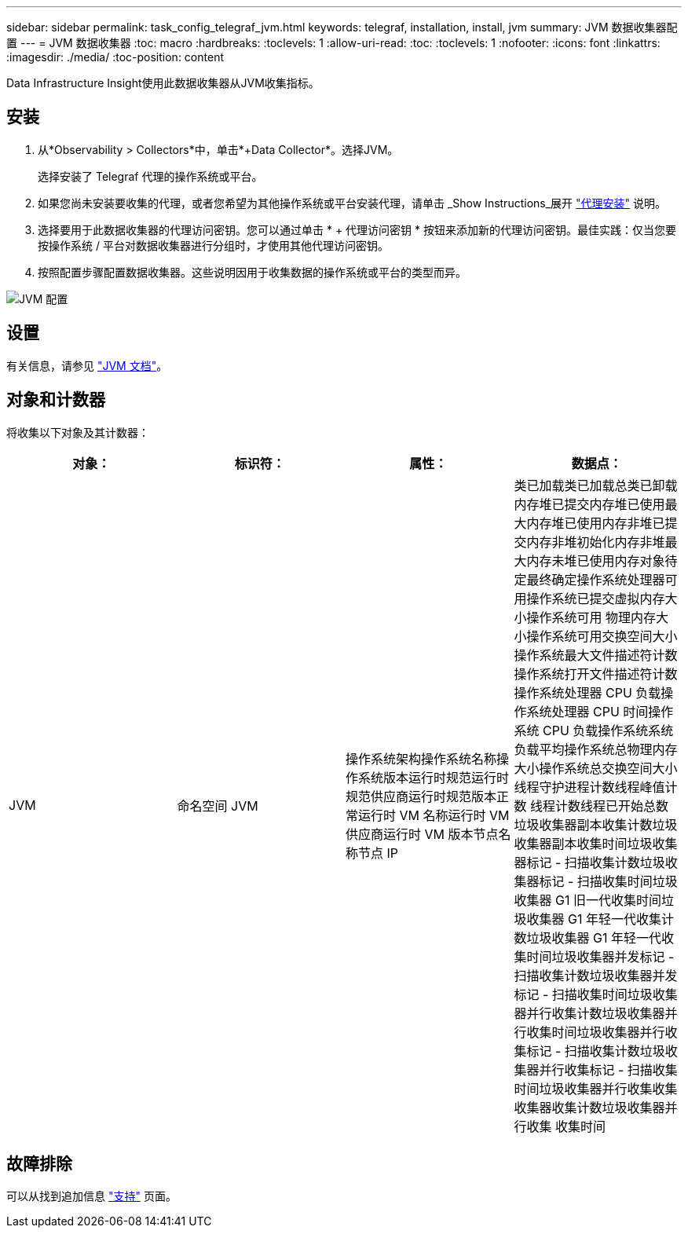---
sidebar: sidebar 
permalink: task_config_telegraf_jvm.html 
keywords: telegraf, installation, install, jvm 
summary: JVM 数据收集器配置 
---
= JVM 数据收集器
:toc: macro
:hardbreaks:
:toclevels: 1
:allow-uri-read: 
:toc: 
:toclevels: 1
:nofooter: 
:icons: font
:linkattrs: 
:imagesdir: ./media/
:toc-position: content


[role="lead"]
Data Infrastructure Insight使用此数据收集器从JVM收集指标。



== 安装

. 从*Observability > Collectors*中，单击*+Data Collector*。选择JVM。
+
选择安装了 Telegraf 代理的操作系统或平台。

. 如果您尚未安装要收集的代理，或者您希望为其他操作系统或平台安装代理，请单击 _Show Instructions_展开 link:task_config_telegraf_agent.html["代理安装"] 说明。
. 选择要用于此数据收集器的代理访问密钥。您可以通过单击 * + 代理访问密钥 * 按钮来添加新的代理访问密钥。最佳实践：仅当您要按操作系统 / 平台对数据收集器进行分组时，才使用其他代理访问密钥。
. 按照配置步骤配置数据收集器。这些说明因用于收集数据的操作系统或平台的类型而异。


image:JVMDCConfigLinux.png["JVM 配置"]



== 设置

有关信息，请参见 link:https://docs.oracle.com/javase/specs/jvms/se12/html/index.html["JVM 文档"]。



== 对象和计数器

将收集以下对象及其计数器：

[cols="<.<,<.<,<.<,<.<"]
|===
| 对象： | 标识符： | 属性： | 数据点： 


| JVM | 命名空间 JVM | 操作系统架构操作系统名称操作系统版本运行时规范运行时规范供应商运行时规范版本正常运行时 VM 名称运行时 VM 供应商运行时 VM 版本节点名称节点 IP | 类已加载类已加载总类已卸载内存堆已提交内存堆已使用最大内存堆已使用内存非堆已提交内存非堆初始化内存非堆最大内存未堆已使用内存对象待定最终确定操作系统处理器可用操作系统已提交虚拟内存大小操作系统可用 物理内存大小操作系统可用交换空间大小操作系统最大文件描述符计数操作系统打开文件描述符计数操作系统处理器 CPU 负载操作系统处理器 CPU 时间操作系统 CPU 负载操作系统系统负载平均操作系统总物理内存大小操作系统总交换空间大小线程守护进程计数线程峰值计数 线程计数线程已开始总数垃圾收集器副本收集计数垃圾收集器副本收集时间垃圾收集器标记 - 扫描收集计数垃圾收集器标记 - 扫描收集时间垃圾收集器 G1 旧一代收集时间垃圾收集器 G1 年轻一代收集计数垃圾收集器 G1 年轻一代收集时间垃圾收集器并发标记 - 扫描收集计数垃圾收集器并发标记 - 扫描收集时间垃圾收集器并行收集计数垃圾收集器并行收集时间垃圾收集器并行收集标记 - 扫描收集计数垃圾收集器并行收集标记 - 扫描收集时间垃圾收集器并行收集收集收集器收集计数垃圾收集器并行收集 收集时间 
|===


== 故障排除

可以从找到追加信息 link:concept_requesting_support.html["支持"] 页面。
